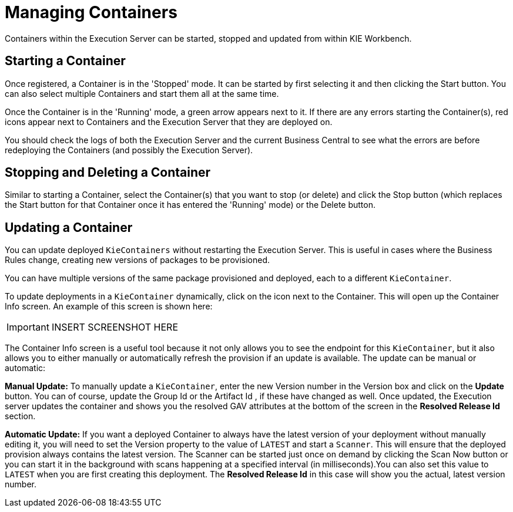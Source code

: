 
= Managing Containers


Containers within the Execution Server can be started, stopped and updated from within KIE Workbench.⁠ 

== Starting a Container


Once registered, a Container is in the 'Stopped' mode.
It can be started by first selecting it and then clicking the Start button.
You can also select multiple Containers and start them all at the same time. 

Once the Container is in the 'Running' mode, a green arrow appears next to it.
If there are any errors starting the Container(s), red icons appear next to Containers and the Execution Server that they are deployed on. 

You should check the logs of both the Execution Server and the current Business Central to see what the errors are before redeploying the Containers (and possibly the Execution Server).⁠

== Stopping and Deleting a Container


Similar to starting a Container, select the Container(s) that you want to stop (or delete) and click the Stop button (which replaces the Start button for that Container once it has entered the 'Running' mode) or the Delete button.⁠

== Updating a Container


You can update deployed `KieContainers` without restarting the Execution Server.
This is useful in cases where the Business Rules change, creating new versions of packages to be provisioned.

You can have multiple versions of the same package provisioned and deployed, each to a different ``KieContainer``. 

To update deployments in a `KieContainer` dynamically, click on the icon next to the Container.
This will open up the Container Info screen.
An example of this screen is shown here:



[IMPORTANT]
====

INSERT SCREENSHOT HERE
====

The Container Info screen is a useful tool because it not only allows you to see the endpoint for this ``KieContainer``, but it also allows you to either manually or automatically refresh the provision if an update is available.
The update can be manual or automatic:

*Manual Update:* To manually update a ``KieContainer``, enter the new Version number in the Version box and click on the *Update* button.
You can of course, update the Group Id or the Artifact Id , if these have changed as well.
Once updated, the Execution server updates the container and shows you the resolved GAV attributes at the bottom of the screen in the *Resolved Release Id* section. 

*Automatic Update:* If you want a deployed Container to always have the latest version of your deployment without manually editing it, you will need to set the Version property to the value of `LATEST` and start a ``Scanner``.
This will ensure that the deployed provision always contains the latest version.
The Scanner can be started just once on demand by clicking the Scan Now button or you can start it in the background with scans happening at a specified interval (in milliseconds).You can also set this value to `LATEST` when you are first creating this deployment.
The *Resolved Release
                            Id* in this case will show you the actual, latest version number.